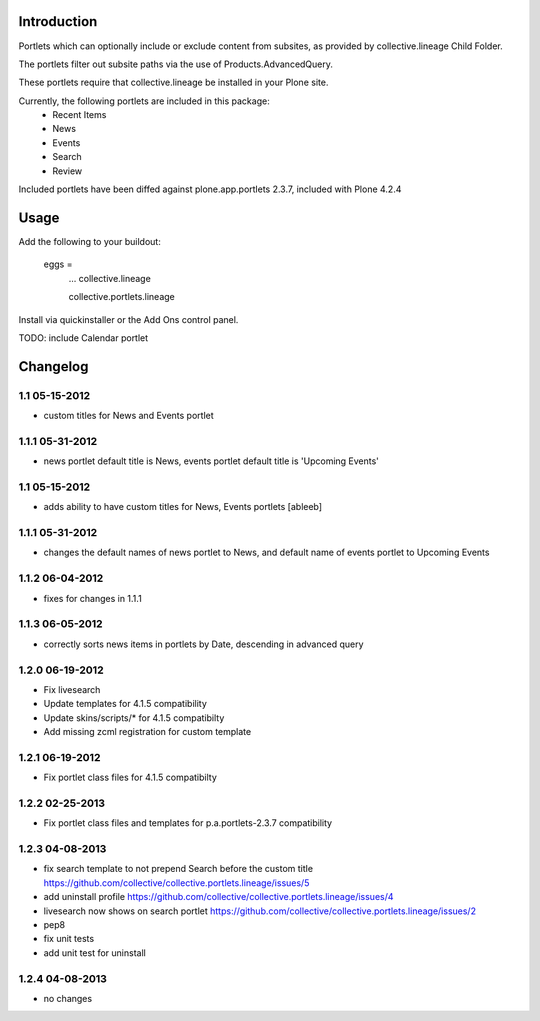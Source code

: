 Introduction
============
Portlets which can optionally include or exclude content from subsites, as provided by collective.lineage Child Folder. 

The portlets filter out subsite paths via the use of Products.AdvancedQuery.

These portlets require that collective.lineage be installed in your Plone site.

Currently, the following portlets are included in this package:
 - Recent Items
 - News
 - Events
 - Search
 - Review

Included portlets have been diffed against plone.app.portlets 2.3.7,
included with Plone 4.2.4

Usage
========
Add the following to your buildout:

    eggs = 
        ...
        collective.lineage
        
        collective.portlets.lineage

Install via quickinstaller or the Add Ons control panel. 

TODO: include Calendar portlet


Changelog
=========

1.1 05-15-2012
--------------
- custom titles for News and Events portlet

1.1.1 05-31-2012
--------------
- news portlet default title is News, events portlet default title is 'Upcoming Events'

1.1 05-15-2012
--------------
- adds ability to have custom titles for News, Events portlets [ableeb]

1.1.1 05-31-2012
--------------
- changes the default names of news portlet to News, and default name of events portlet to Upcoming Events

1.1.2 06-04-2012
---------------
- fixes for changes in 1.1.1

1.1.3 06-05-2012
----------------
- correctly sorts news items in portlets by Date, descending in advanced query

1.2.0 06-19-2012
----------------
- Fix livesearch
- Update templates for 4.1.5 compatibility
- Update skins/scripts/* for 4.1.5 compatibilty
- Add missing zcml registration for custom template

1.2.1 06-19-2012
----------------
- Fix portlet class files for 4.1.5 compatibilty

1.2.2 02-25-2013
----------------
- Fix portlet class files and templates for p.a.portlets-2.3.7 compatibility

1.2.3 04-08-2013
----------------
- fix search template to not prepend Search before the custom title https://github.com/collective/collective.portlets.lineage/issues/5
- add uninstall profile https://github.com/collective/collective.portlets.lineage/issues/4
- livesearch now shows on search portlet https://github.com/collective/collective.portlets.lineage/issues/2
- pep8
- fix unit tests
- add unit test for uninstall

1.2.4 04-08-2013
----------------
- no changes
